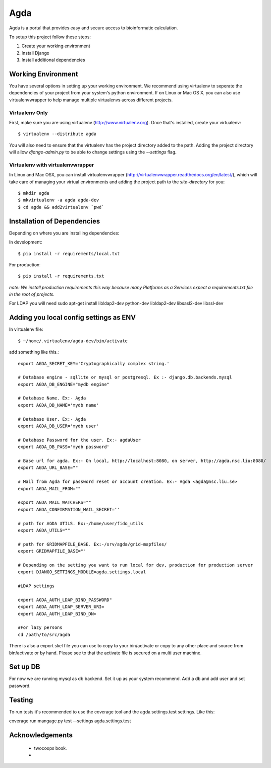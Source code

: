 ========================
Agda
========================

Agda is a portal that provides easy and secure access to bioinformatic calculation.


To setup this project follow these steps:

#. Create your working environment
#. Install Django
#. Install additional dependencies


Working Environment
===================

You have several options in setting up your working environment.  We recommend
using virtualenv to seperate the dependencies of your project from your system's
python environment.  If on Linux or Mac OS X, you can also use virtualenvwrapper to help manage multiple virtualenvs across different projects.

Virtualenv Only
---------------

First, make sure you are using virtualenv (http://www.virtualenv.org). Once
that's installed, create your virtualenv::

    $ virtualenv --distribute agda

You will also need to ensure that the virtualenv has the project directory
added to the path. Adding the project directory will allow `django-admin.py` to
be able to change settings using the `--settings` flag.

Virtualenv with virtualenvwrapper
--------------------------

In Linux and Mac OSX, you can install virtualenvwrapper (http://virtualenvwrapper.readthedocs.org/en/latest/),
which will take care of managing your virtual environments and adding the
project path to the `site-directory` for you::

    $ mkdir agda
    $ mkvirtualenv -a agda agda-dev
    $ cd agda && add2virtualenv `pwd`


Installation of Dependencies
=============================

Depending on where you are installing dependencies:

In development::

    $ pip install -r requirements/local.txt

For production::

    $ pip install -r requirements.txt

*note: We install production requirements this way because many Platforms as a
Services expect a requirements.txt file in the root of projects.*

For LDAP you will need
sudo apt-get install libldap2-dev python-dev libldap2-dev libsasl2-dev libssl-dev

Adding you local config settings as ENV
=======================================

In virtualenv file:: 

    $ ~/home/.virtualenv/agda-dev/bin/activate

add something like this.::

    export AGDA_SECRET_KEY='Cryptographically complex string.'
    
    # Database engine - sqllite or mysql or postgresql. Ex :- django.db.backends.mysql
    export AGDA_DB_ENGINE="mydb engine"
    
    # Database Name. Ex:- Agda
    export AGDA_DB_NAME='mydb name'
    
    # Database User. Ex:- Agda
    export AGDA_DB_USER='mydb user'
    
    # Database Password for the user. Ex:- agdaUser
    export AGDA_DB_PASS='mydb password'
    
    # Base url for agda. Ex:- On local, http://localhost:8080, on server, http://agda.nsc.liu:8080/
    export AGDA_URL_BASE=""
    
    # Mail from Agda for password reset or account creation. Ex:- Agda <agda@nsc.liu.se> 
    export AGDA_MAIL_FROM=""
    
    export AGDA_MAIL_WATCHERS=""
    export AGDA_CONFIRMATION_MAIL_SECRET=''
    
    # path for AGDA UTILS. Ex:-/home/user/fido_utils
    export AGDA_UTILS=""
    
    # path for GRIDMAPFILE_BASE. Ex:-/srv/agda/grid-mapfiles/
    export GRIDMAPFILE_BASE=""

    # Depending on the setting you want to run local for dev, production for production server
    export DJANGO_SETTINGS_MODULE=agda.settings.local
    
    #LDAP settings

    export AGDA_AUTH_LDAP_BIND_PASSWORD"
    export AGDA_AUTH_LDAP_SERVER_URI=
    export AGDA_AUTH_LDAP_BIND_DN=
      
    #For lazy persons
    cd /path/to/src/agda


There is also a export skel file you can use to copy to your bin/activate or copy to any other place and source from bin/activate or by hand. 
Please see to that the activate file is secured on a multi user machine. 


Set up DB
============

For now we are running mysql as db backend. 
Set it up as your system recommend. 
Add a db and add user and set password. 


Testing
=======

To run tests it's recommended to use the coverage tool and the
agda.settings.test settings. Like this:

coverage run mangage.py test --settings agda.settings.test


Acknowledgements
================

    - twocoops book. 
    - 

.. _contributors: https://github.com/twoscoops/django-twoscoops-project/blob/master/CONTRIBUTORS.txt
